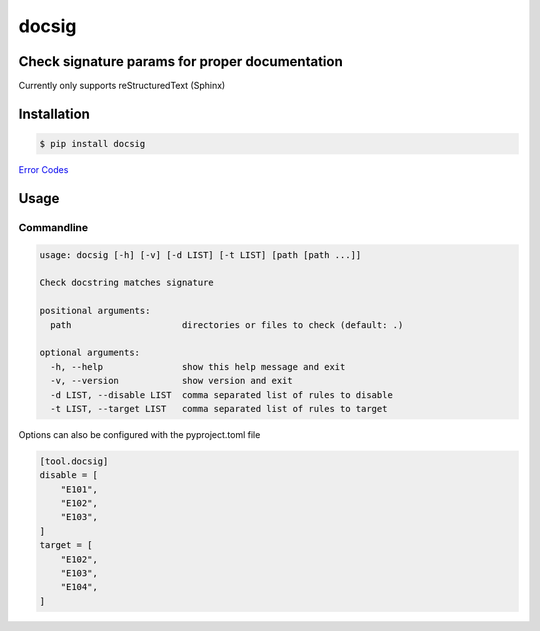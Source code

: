 docsig
======
.. image:: https://img.shields.io/badge/License-MIT-yellow.svg
    :target: https://opensource.org/licenses/MIT
    :alt: License
.. image:: https://img.shields.io/pypi/v/docsig
    :target: https://img.shields.io/pypi/v/docsig
    :alt: pypi
.. image:: https://github.com/jshwi/docsig/actions/workflows/ci.yml/badge.svg
    :target: https://github.com/jshwi/docsig/actions/workflows/ci.yml
    :alt: CI
.. image:: https://codecov.io/gh/jshwi/docsig/branch/master/graph/badge.svg
    :target: https://codecov.io/gh/jshwi/docsig
    :alt: codecov.io
.. image:: https://readthedocs.org/projects/docsig/badge/?version=latest
    :target: https://docsig.readthedocs.io/en/latest/?badge=latest
    :alt: readthedocs.org
.. image:: https://img.shields.io/badge/python-3.8-blue.svg
    :target: https://www.python.org/downloads/release/python-380
    :alt: python3.8
.. image:: https://img.shields.io/badge/code%20style-black-000000.svg
    :target: https://github.com/psf/black
    :alt: black

Check signature params for proper documentation
-----------------------------------------------

Currently only supports reStructuredText (Sphinx)

Installation
------------

.. code-block:: console

    $ pip install docsig

`Error Codes <https://docsig.readthedocs.io/en/latest/docsig.html#docsig-messages>`_

Usage
-----

Commandline
***********

.. code-block:: console

    usage: docsig [-h] [-v] [-d LIST] [-t LIST] [path [path ...]]

    Check docstring matches signature

    positional arguments:
      path                     directories or files to check (default: .)

    optional arguments:
      -h, --help               show this help message and exit
      -v, --version            show version and exit
      -d LIST, --disable LIST  comma separated list of rules to disable
      -t LIST, --target LIST   comma separated list of rules to target

Options can also be configured with the pyproject.toml file

.. code-block:: toml

    [tool.docsig]
    disable = [
        "E101",
        "E102",
        "E103",
    ]
    target = [
        "E102",
        "E103",
        "E104",
    ]
